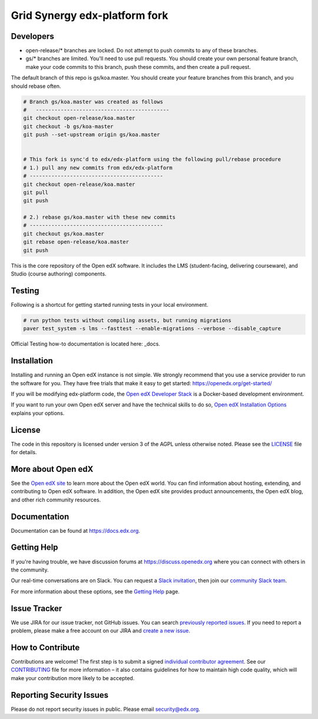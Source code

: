Grid Synergy edx-platform fork
==============================

.. image:: https://img.shields.io/badge/hack.d-Lawrence%20McDaniel-orange.svg
     :target: https://lawrencemcdaniel.com
     :alt: Hack.d Lawrence McDaniel


Developers
----------

- open-release/* branches are locked. Do not attempt to push commits to any of these branches.
- gs/* branches are limited. You'll need to use pull requests. You should create your own personal feature branch, make your code commits to this branch, push these commits, and then create a pull request.

The default branch of this repo is gs/koa.master. You should create your feature branches from this branch, and you should rebase often.

.. code-block:: bash

  # Branch gs/koa.master was created as follows
  #   -------------------------------------------
  git checkout open-release/koa.master
  git checkout -b gs/koa-master
  git push --set-upstream origin gs/koa.master


  # This fork is sync'd to edx/edx-platform using the following pull/rebase procedure
  # 1.) pull any new commits from edx/edx-platform 
  # -------------------------------------------
  git checkout open-release/koa.master
  git pull
  git push

  # 2.) rebase gs/koa.master with these new commits
  # -------------------------------------------
  git checkout gs/koa.master
  git rebase open-release/koa.master
  git push


This is the core repository of the Open edX software. It includes the LMS
(student-facing, delivering courseware), and Studio (course authoring)
components.

Testing
-------

Following is a shortcut for getting started running tests in your local environment. 

.. code-block:: bash

  # run python tests without compiling assets, but running migrations
  paver test_system -s lms --fasttest --enable-migrations --verbose --disable_capture

Official Testing how-to documentation is located here: _docs. 

.. _docs: https://github.com/edx/edx-platform/blob/master/docs/guides/testing/testing.rst


Installation
------------

Installing and running an Open edX instance is not simple.  We strongly
recommend that you use a service provider to run the software for you.  They
have free trials that make it easy to get started:
https://openedx.org/get-started/

If you will be modifying edx-platform code, the `Open edX Developer Stack`_ is
a Docker-based development environment.

If you want to run your own Open edX server and have the technical skills to do
so, `Open edX Installation Options`_ explains your options.

.. _Open edX Developer Stack: https://github.com/edx/devstack
.. _Open edX Installation Options:  https://openedx.atlassian.net/wiki/spaces/OpenOPS/pages/60227779/Open+edX+Installation+Options

License
-------

The code in this repository is licensed under version 3 of the AGPL
unless otherwise noted. Please see the `LICENSE`_ file for details.

.. _LICENSE: https://github.com/edx/edx-platform/blob/master/LICENSE


More about Open edX
-------------------

See the `Open edX site`_ to learn more about the Open edX world. You can find
information about hosting, extending, and contributing to Open edX software. In
addition, the Open edX site provides product announcements, the Open edX blog,
and other rich community resources.

.. _Open edX site: https://openedx.org

Documentation
-------------

Documentation can be found at https://docs.edx.org.


Getting Help
------------

If you're having trouble, we have discussion forums at
https://discuss.openedx.org where you can connect with others in the community.

Our real-time conversations are on Slack. You can request a `Slack
invitation`_, then join our `community Slack team`_.

For more information about these options, see the `Getting Help`_ page.

.. _Slack invitation: https://openedx-slack-invite.herokuapp.com/
.. _community Slack team: http://openedx.slack.com/
.. _Getting Help: https://openedx.org/getting-help


Issue Tracker
-------------

We use JIRA for our issue tracker, not GitHub issues. You can search
`previously reported issues`_.  If you need to report a problem,
please make a free account on our JIRA and `create a new issue`_.

.. _previously reported issues: https://openedx.atlassian.net/projects/CRI/issues
.. _create a new issue: https://openedx.atlassian.net/secure/CreateIssue.jspa?issuetype=1&pid=11900


How to Contribute
-----------------

Contributions are welcome! The first step is to submit a signed
`individual contributor agreement`_.  See our `CONTRIBUTING`_ file for more
information – it also contains guidelines for how to maintain high code
quality, which will make your contribution more likely to be accepted.


Reporting Security Issues
-------------------------

Please do not report security issues in public. Please email
security@edx.org.

.. _individual contributor agreement: https://openedx.org/wp-content/uploads/2019/01/individual-contributor-agreement.pdf
.. _CONTRIBUTING: https://github.com/edx/edx-platform/blob/master/CONTRIBUTING.rst
